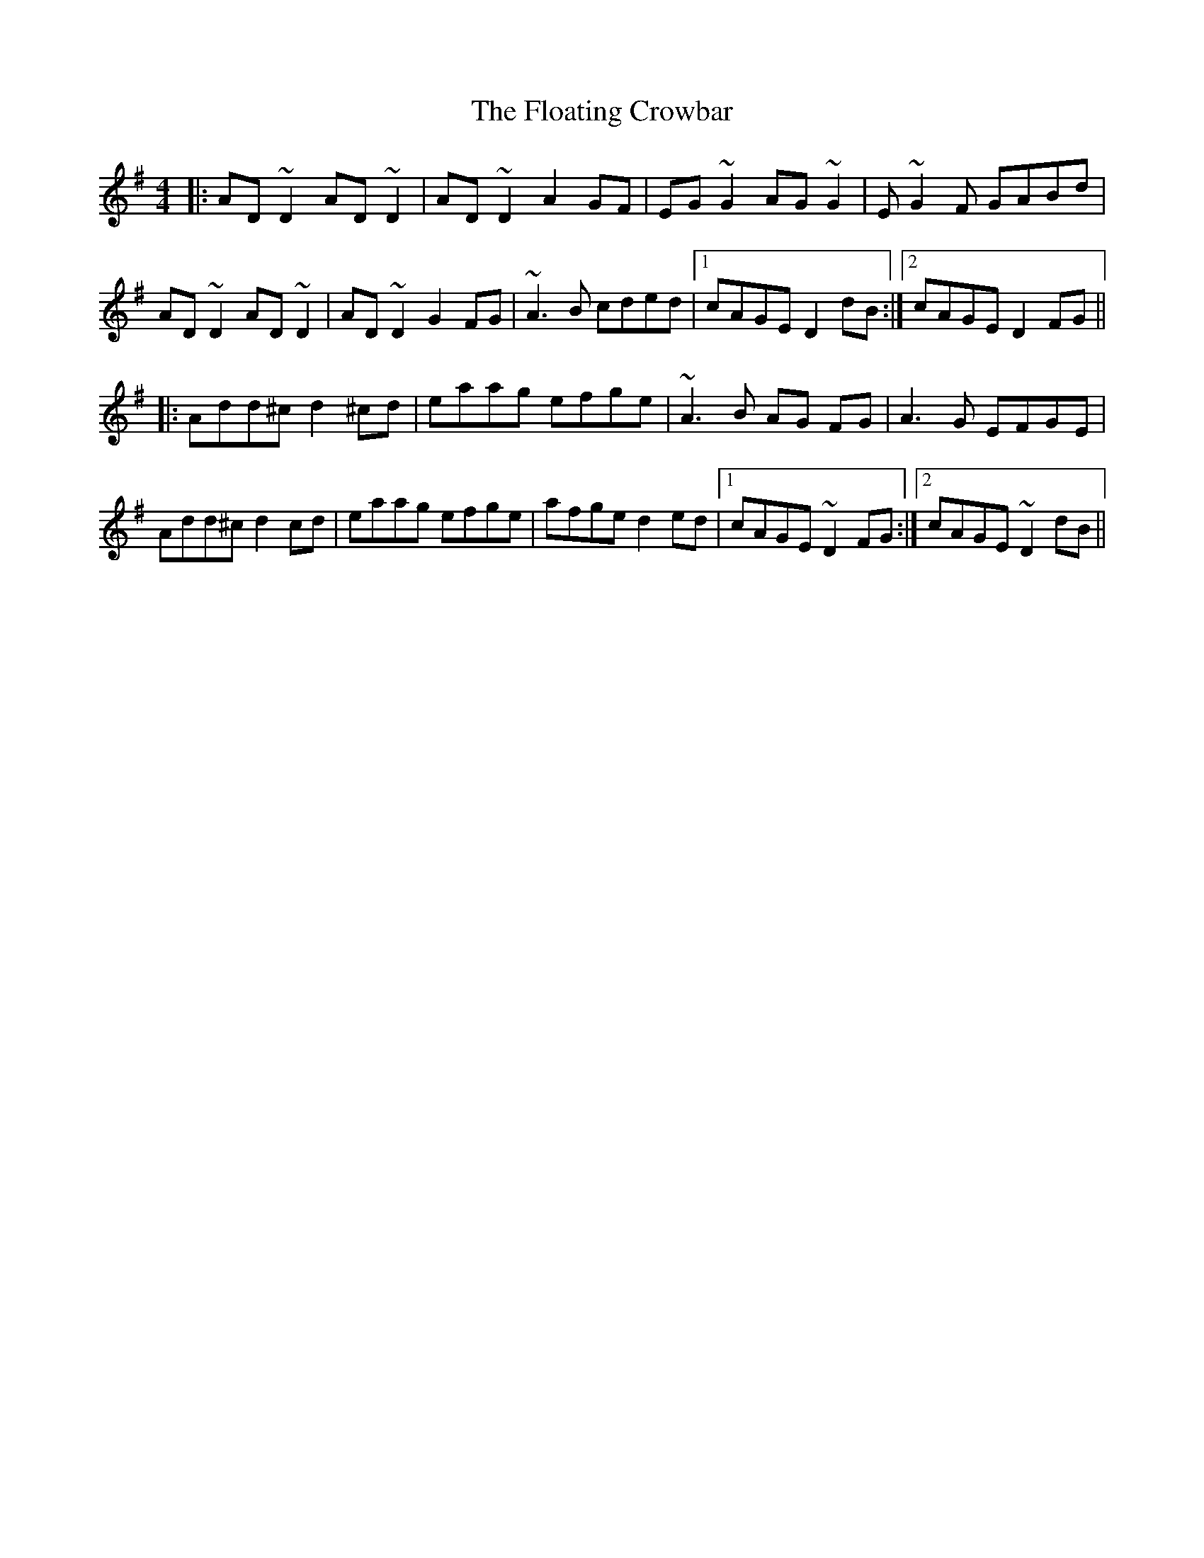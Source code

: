 X: 13421
T: Floating Crowbar, The
R: reel
M: 4/4
K: Dmixolydian
|:AD ~D2 AD ~D2|AD ~D2 A2GF|EG~G2 AG~G2|E~G2F GABd|
AD ~D2 AD ~D2|AD ~D2 G2FG|~A3B cded|1 cAGE D2dB:|2 cAGE D2 FG||
|:Add^c d2 ^cd|eaag efge|~A3B AG FG|A3G EFGE|
Add^c d2cd|eaag efge|afge d2ed|1 cAGE ~D2 FG:|2 cAGE ~D2dB||


